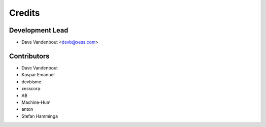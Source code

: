 =======
Credits
=======

Development Lead
----------------

* Dave Vandenbout <devb@xess.com>

Contributors
------------

* Dave Vandenbout
* Kaspar Emanuel
* devbisme
* xesscorp
* AB
* Machine-Hum
* anton
* Stefan Hamminga